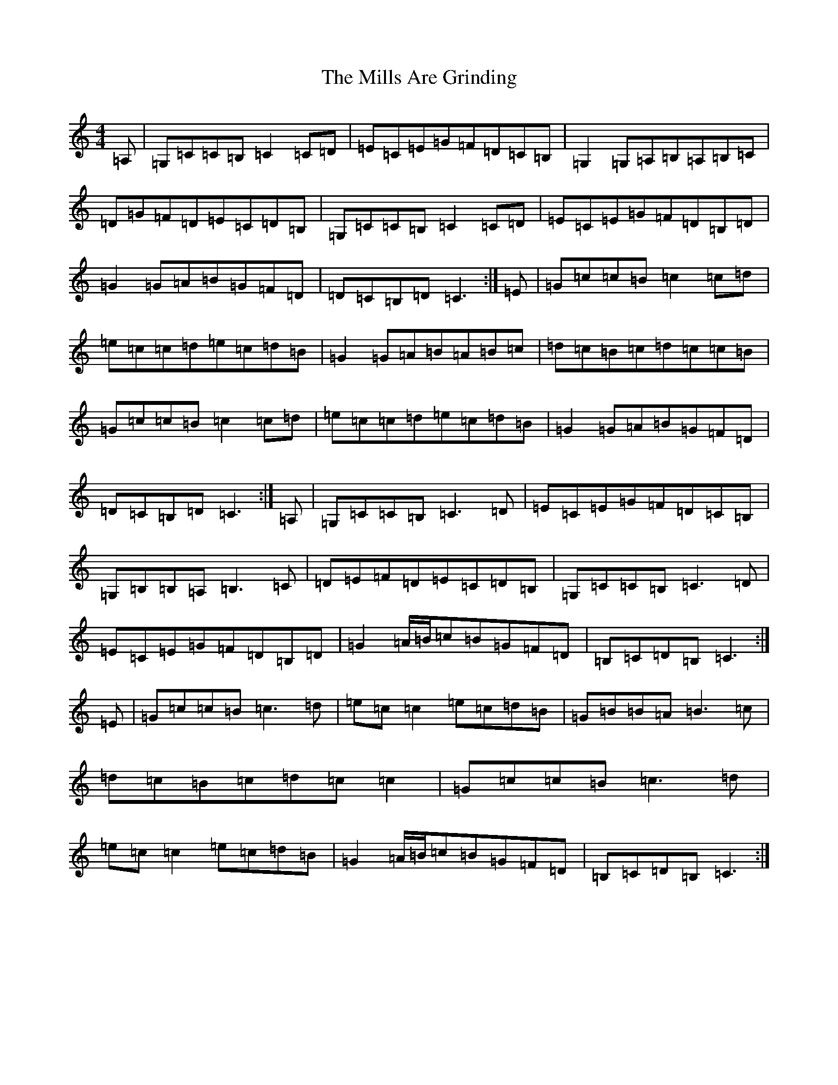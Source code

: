 X: 14203
T: Mills Are Grinding, The
S: https://thesession.org/tunes/5779#setting5779
R: reel
M:4/4
L:1/8
K: C Major
=A,|=G,=C=C=B,=C2=C=D|=E=C=E=G=F=D=C=B,|=G,2=G,=A,=B,=A,=B,=C|=D=G=F=D=E=C=D=B,|=G,=C=C=B,=C2=C=D|=E=C=E=G=F=D=B,=D|=G2=G=A=B=G=F=D|=D=C=B,=D=C3:|=E|=G=c=c=B=c2=c=d|=e=c=c=d=e=c=d=B|=G2=G=A=B=A=B=c|=d=c=B=c=d=c=c=B|=G=c=c=B=c2=c=d|=e=c=c=d=e=c=d=B|=G2=G=A=B=G=F=D|=D=C=B,=D=C3:|=A,|=G,=C=C=B,=C3=D|=E=C=E=G=F=D=C=B,|=G,=B,=B,=A,=B,3=C|=D=E=F=D=E=C=D=B,|=G,=C=C=B,=C3=D|=E=C=E=G=F=D=B,=D|=G2=A/2=B/2=c=B=G=F=D|=B,=C=D=B,=C3:|=E|=G=c=c=B=c3=d|=e=c=c2=e=c=d=B|=G=B=B=A=B3=c|=d=c=B=c=d=c=c2|=G=c=c=B=c3=d|=e=c=c2=e=c=d=B|=G2=A/2=B/2=c=B=G=F=D|=B,=C=D=B,=C3:|
